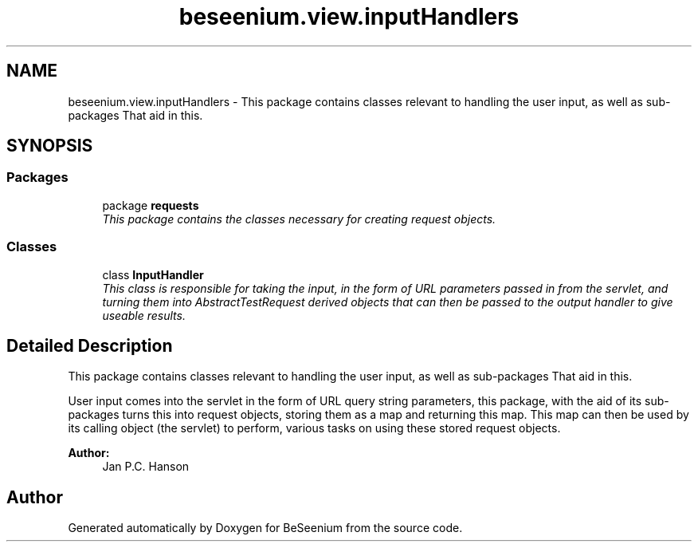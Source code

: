 .TH "beseenium.view.inputHandlers" 3 "Fri Sep 25 2015" "Version 1.0.0-Alpha" "BeSeenium" \" -*- nroff -*-
.ad l
.nh
.SH NAME
beseenium.view.inputHandlers \- This package contains classes relevant to handling the user input, as well as sub-packages That aid in this\&.  

.SH SYNOPSIS
.br
.PP
.SS "Packages"

.in +1c
.ti -1c
.RI "package \fBrequests\fP"
.br
.RI "\fIThis package contains the classes necessary for creating request objects\&. \fP"
.in -1c
.SS "Classes"

.in +1c
.ti -1c
.RI "class \fBInputHandler\fP"
.br
.RI "\fIThis class is responsible for taking the input, in the form of URL parameters passed in from the servlet, and turning them into AbstractTestRequest derived objects that can then be passed to the output handler to give useable results\&. \fP"
.in -1c
.SH "Detailed Description"
.PP 
This package contains classes relevant to handling the user input, as well as sub-packages That aid in this\&. 

User input comes into the servlet in the form of URL query string parameters, this package, with the aid of its sub-packages turns this into request objects, storing them as a map and returning this map\&. This map can then be used by its calling object (the servlet) to perform, various tasks on using these stored request objects\&.
.PP
\fBAuthor:\fP
.RS 4
Jan P\&.C\&. Hanson 
.RE
.PP

.SH "Author"
.PP 
Generated automatically by Doxygen for BeSeenium from the source code\&.
